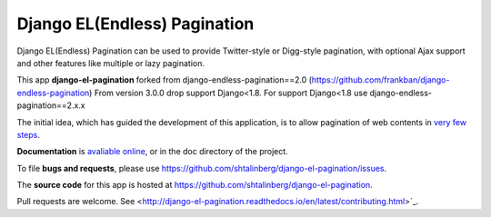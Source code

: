 
=============================
Django EL(Endless) Pagination
=============================
.. image:: https://travis-ci.org/shtalinberg/django-el-pagination.svg?branch=develop
    :target: https://travis-ci.org/shtalinberg/django-el-pagination

.. image:: https://img.shields.io/pypi/v/django-el-pagination.svg
    :target:  https://pypi.python.org/pypi/django-el-pagination/

.. image:: https://img.shields.io/pypi/pyversions/django-el-pagination.svg

.. image:: https://img.shields.io/badge/django-1.8%20or%20newer-green.svg

.. image:: https://img.shields.io/pypi/dm/django-el-pagination.svg
    :target:  https://pypi.python.org/pypi/django-el-pagination/


Django EL(Endless) Pagination can be used to provide Twitter-style or
Digg-style pagination, with optional Ajax support and other features
like multiple or lazy pagination.

This app **django-el-pagination** forked from django-endless-pagination==2.0 (https://github.com/frankban/django-endless-pagination)
From version 3.0.0 drop support Django<1.8. For support Django<1.8 use django-endless-pagination==2.x.x

The initial idea, which has guided the development of this application,
is to allow pagination of web contents in `very few steps
<http://django-el-pagination.readthedocs.org/en/latest/start.html>`_.

**Documentation** is `avaliable online
<http://django-el-pagination.readthedocs.org/>`_, or in the doc
directory of the project.

To file **bugs and requests**, please use
https://github.com/shtalinberg/django-el-pagination/issues.

The **source code** for this app is hosted at
https://github.com/shtalinberg/django-el-pagination.

Pull requests are welcome. See 
<http://django-el-pagination.readthedocs.io/en/latest/contributing.html>`_.

